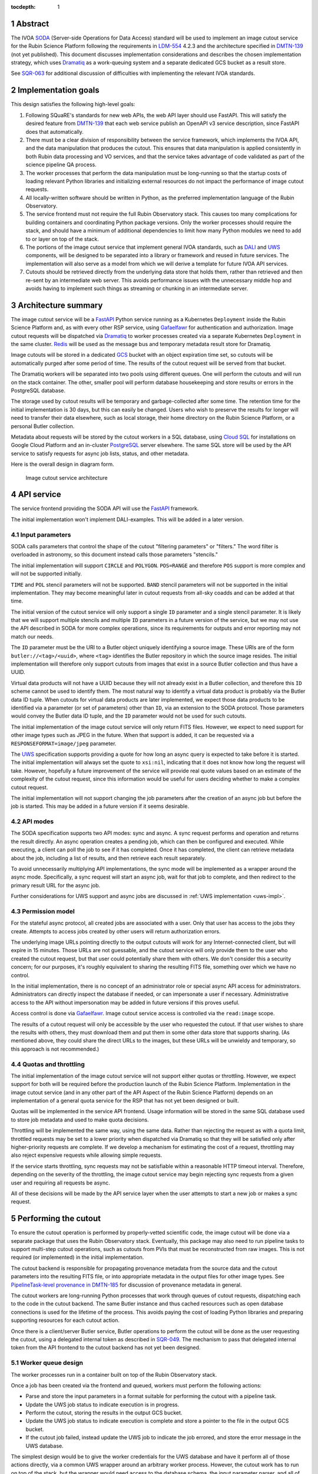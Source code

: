 :tocdepth: 1

.. sectnum::

Abstract
========

The IVOA `SODA`_ (Server-side Operations for Data Access) standard will be used to implement an image cutout service for the Rubin Science Platform following the requirements in `LDM-554`_ 4.2.3 and the architecture specified in `DMTN-139`_ (not yet published).
This document discusses implementation considerations and describes the chosen implementation strategy, which uses `Dramatiq`_ as a work-queuing system and a separate dedicated GCS bucket as a result store.

.. _SODA: https://ivoa.net/documents/SODA/20170517/REC-SODA-1.0.html
.. _LDM-554: https://ldm-554.lsst.io/
.. _DMTN-139: https://dmtn-139.lsst.io/
.. _Dramatiq: https://dramatiq.io/

See `SQR-063`_ for additional discussion of difficulties with implementing the relevant IVOA standards.

.. _SQR-063: https://sqr-063.lsst.io/

Implementation goals
====================

This design satisfies the following high-level goals:

#. Following SQuaRE's standards for new web APIs, the web API layer should use FastAPI.
   This will satisfy the desired feature from `DMTN-139`_ that each web service publish an OpenAPI v3 service description, since FastAPI does that automatically.

#. There must be a clear division of responsibility between the service framework, which implements the IVOA API, and the data manipulation that produces the cutout.
   This ensures that data manipulation is applied consistently in both Rubin data processing and VO services, and that the service takes advantage of code validated as part of the science pipeline QA process.

#. The worker processes that perform the data manipulation must be long-running so that the startup costs of loading relevant Python libraries and initializing external resources do not impact the performance of image cutout requests.

#. All locally-written software should be written in Python, as the preferred implementation language of the Rubin Observatory.

#. The service frontend must not require the full Rubin Observatory stack.
   This causes too many complications for building containers and coordinating Python package versions.
   Only the worker processes should require the stack, and should have a minimum of additional dependencies to limit how many Python modules we need to add to or layer on top of the stack.

#. The portions of the image cutout service that implement general IVOA standards, such as `DALI`_ and `UWS`_ components, will be designed to be separated into a library or framework and reused in future services.
   The implementation will also serve as a model from which we will derive a template for future IVOA API services.

#. Cutouts should be retrieved directly from the underlying data store that holds them, rather than retrieved and then re-sent by an intermediate web server.
   This avoids performance issues with the unnecessary middle hop and avoids having to implement such things as streaming or chunking in an intermediate server.

.. _DALI: https://www.ivoa.net/documents/DALI/20170517/REC-DALI-1.1.html
.. _UWS: https://www.ivoa.net/documents/UWS/20161024/REC-UWS-1.1-20161024.html

Architecture summary
====================

The image cutout service will be a `FastAPI`_ Python service running as a Kubernetes ``Deployment`` inside the Rubin Science Platform and, as with every other RSP service, using `Gafaelfawr`_ for authentication and authorization.
Image cutout requests will be dispatched via `Dramatiq`_ to worker processes created via a separate Kubernetes ``Deployment`` in the same cluster.
`Redis`_ will be used as the message bus and temporary metadata result store for Dramatiq.

.. _FastAPI: https://fastapi.tiangolo.com/
.. _Gafaelfawr: https://gafaelfawr.lsst.io/
.. _Redis: https://redis.io/

Image cutouts will be stored in a dedicated `GCS`_ bucket with an object expiration time set, so cutouts will be automatically purged after some period of time.
The results of the cutout request will be served from that bucket.

.. _GCS: https://cloud.google.com/storage

The Dramatiq workers will be separated into two pools using different queues.
One will perform the cutouts and will run on the stack container.
The other, smaller pool will perform database housekeeping and store results or errors in the PostgreSQL database.

The storage used by cutout results will be temporary and garbage-collected after some time.
The retention time for the initial implementation is 30 days, but this can easily be changed.
Users who wish to preserve the results for longer will need to transfer their data elsewhere, such as local storage, their home directory on the Rubin Science Platform, or a personal Butler collection.

Metadata about requests will be stored by the cutout workers in a SQL database, using `Cloud SQL`_ for installations on Google Cloud Platform and an in-cluster `PostgreSQL`_ server elsewhere.
The same SQL store will be used by the API service to satisfy requests for async job lists, status, and other metadata.

.. _Cloud SQL: https://cloud.google.com/sql
.. _PostgreSQL: https://www.postgresql.org/

Here is the overall design in diagram form.

.. figure:: /_static/architecture.png
   :name: Image cutout service architecture

   Image cutout service architecture

API service
===========

The service frontend providing the SODA API will use the `FastAPI`_ framework.

The initial implementation won't implement DALI-examples.
This will be added in a later version.

Input parameters
----------------

SODA calls parameters that control the shape of the cutout "filtering parameters" or "filters."
The word filter is overloaded in astronomy, so this document instead calls those parameters "stencils."

The initial implementation will support ``CIRCLE`` and ``POLYGON``.
``POS=RANGE`` and therefore ``POS`` support is more complex and will not be supported initially.

``TIME`` and ``POL`` stencil parameters will not be supported.
``BAND`` stencil parameters will not be supported in the initial implementation.
They may become meaningful later in cutout requests from all-sky coadds and can be added at that time.

The initial version of the cutout service will only support a single ``ID`` parameter and a single stencil parameter.
It is likely that we will support multiple stencils and multiple ``ID`` parameters in a future version of the service, but we may not use the API described in SODA for more complex operations, since its requirements for outputs and error reporting may not match our needs.

The ``ID`` parameter must be the URI to a Butler object uniquely identifying a source image.
These URIs are of the form ``butler://<tag>/<uuid>``, where ``<tag>`` identifies the Butler repository in which the source image resides.
The initial implementation will therefore only support cutouts from images that exist in a source Butler collection and thus have a UUID.

Virtual data products will not have a UUID because they will not already exist in a Butler collection, and therefore this ``ID`` scheme cannot be used to identify them.
The most natural way to identify a virtual data product is probably via the Butler data ID tuple.
When cutouts for virtual data products are later implemented, we expect those data products to be identified via a parameter (or set of parameters) other than ``ID``, via an extension to the SODA protocol.
Those parameters would convey the Butler data ID tuple, and the ``ID`` parameter would not be used for such cutouts.

The initial implementation of the image cutout service will only return FITS files.
However, we expect to need support for other image types such as JPEG in the future.
When that support is added, it can be requested via a ``RESPONSEFORMAT=image/jpeg`` parameter.

The `UWS`_ specification supports providing a quote for how long an async query is expected to take before it is started.
The initial implementation will always set the quote to ``xsi:nil``, indicating that it does not know how long the request will take.
However, hopefully a future improvement of the service will provide real quote values based on an estimate of the complexity of the cutout request, since this information would be useful for users deciding whether to make a complex cutout request.

The initial implementation will not support changing the job parameters after the creation of an async job but before the job is started.
This may be added in a future version if it seems desirable.

API modes
---------

The SODA specification supports two API modes: sync and async.
A sync request performs and operation and returns the result directly.
An async operation creates a pending job, which can then be configured and executed.
While executing, a client can poll the job to see if it has completed.
Once it has completed, the client can retrieve metadata about the job, including a list of results, and then retrieve each result separately.

To avoid unnecessarily multiplying API implementations, the sync mode will be implemented as a wrapper around the async mode.
Specifically, a sync request will start an async job, wait for that job to complete, and then redirect to the primary result URL for the async job.

Further considerations for UWS support and async jobs are discussed in :ref:`UWS implementation <uws-impl>`.

Permission model
----------------

For the stateful async protocol, all created jobs are associated with a user.
Only that user has access to the jobs they create.
Attempts to access jobs created by other users will return authorization errors.

The underlying image URLs pointing directly to the output cutouts will work for any Internet-connected client, but will expire in 15 minutes.
Those URLs are not guessable, and the cutout service will only provide them to the user who created the cutout request, but that user could potentially share them with others.
We don't consider this a security concern; for our purposes, it's roughly equivalent to sharing the resulting FITS file, something over which we have no control.

In the initial implementation, there is no concept of an administrator role or special async API access for administrators.
Administrators can directly inspect the database if needed, or can impersonate a user if necessary.
Administrative access to the API without impersonation may be added in future versions if this proves useful.

Access control is done via Gafaelfawr_.
Image cutout service access is controlled via the ``read:image`` scope.

The results of a cutout request will only be accessible by the user who requested the cutout.
If that user wishes to share the results with others, they must download them and put them in some other data store that supports sharing.
(As mentioned above, they could share the direct URLs to the images, but these URLs will be unwieldy and temporary, so this approach is not recommended.)

Quotas and throttling
---------------------

The initial implementation of the image cutout service will not support either quotas or throttling.
However, we expect support for both will be required before the production launch of the Rubin Science Platform.
Implementation in the image cutout service (and in any other part of the API Aspect of the Rubin Science Platform) depends on an implementation of a general quota service for the RSP that has not yet been designed or built.

Quotas will be implemented in the service API frontend.
Usage information will be stored in the same SQL database used to store job metadata and used to make quota decisions.

Throttling will be implemented the same way, using the same data.
Rather than rejecting the request as with a quota limit, throttled requests may be set to a lower priority when dispatched via Dramatiq so that they will be satisfied only after higher-priority requests are complete.
If we develop a mechanism for estimating the cost of a request, throttling may also reject expensive requests while allowing simple requests.

If the service starts throttling, sync requests may not be satisfiable within a reasonable HTTP timeout interval.
Therefore, depending on the severity of the throttling, the image cutout service may begin rejecting sync requests from a given user and requiring all requests be async.

All of these decisions will be made by the API service layer when the user attempts to start a new job or makes a sync request.

.. _cutout:

Performing the cutout
=====================

To ensure the cutout operation is performed by properly-vetted scientific code, the image cutout will be done via a separate package that uses the Rubin Observatory stack.
Eventually, this package may also need to run pipeline tasks to support multi-step cutout operations, such as cutouts from PVIs that must be reconstructed from raw images.
This is not required (or implemented) in the initial implementation.

The cutout backend is responsible for propagating provenance metadata from the source data and the cutout parameters into the resulting FITS file, or into appropriate metadata in the output files for other image types.
See `PipelineTask-level provenance in DMTN-185 <https://dmtn-185.lsst.io/#pipelinetask-level-provenance>`__ for discussion of provenance metadata in general.

The cutout workers are long-running Python processes that work through queues of cutout requests, dispatching each to the code in the cutout backend.
The same Butler instance and thus cached resources such as open database connections is used for the lifetime of the process.
This avoids paying the cost of loading Python libraries and preparing supporting resources for each cutout action.

Once there is a client/server Butler service, Butler operations to perform the cutout will be done as the user requesting the cutout, using a delegated internal token as described in `SQR-049`_.
The mechanism to pass that delegated internal token from the API frontend to the cutout backend has not yet been designed.

.. _SQR-049: https://sqr-049.lsst.io/#internal-tokens

.. _worker-queue:

Worker queue design
-------------------

The worker processes run in a container built on top of the Rubin Observatory stack.

Once a job has been created via the frontend and queued, workers must perform the following actions:

- Parse and store the input parameters in a format suitable for performing the cutout with a pipeline task.
- Update the UWS job status to indicate execution is in progress.
- Perform the cutout, storing the results in the output GCS bucket.
- Update the UWS job status to indicate execution is complete and store a pointer to the file in the output GCS bucket.
- If the cutout job failed, instead update the UWS job to indicate the job errored, and store the error message in the UWS database.

The simplest design would be to give the worker credentials for the UWS database and have it perform all of those actions directly, via a common UWS wrapper around an arbitrary worker process.
However, the cutout work has to run on top of the stack, but the wrapper would need access to the database schema, the input parameter parser, and all of the resulting dependencies.
This would require adding a significant amount of code on top of the stack container, which is not desirable for the reasons mentioned above.
It may also uncover version conflicts between the Python libraries that are part of the stack and the Python libraries used by the other components of the cutout service.

A slightly more complex queuing structure can address this problem.
Instead of a single cutout function (an "actor" in the Dramatiq vocabulary), define four actors (names given in parentheses):

#. The cutout actor itself, which takes a (JSON-serializable) list of arguments specifying the ``ID`` and cutout stencil.  (``cutout``)
#. An actor that marks the UWS job as executing.  (``job_started``)
#. An actor that marks the UWS job as complete and saves a pointer to the Butler output collection.  (``job_completed``)
#. An actor that marks the UWS job as failed and saves the error message in the UWS database.  (``job_failed``)

The first actor will use the ``cutout`` queue.
The other three actors will use the ``uws`` queue.
Now, only the first actor needs to be run in a stack container.
The workflow looks like this:

#. Parse the input parameters in the frontend, determine the specific cutout actor to run, and pass them as a JSON-serializable list of arguments to the cutout actor.
   Include the job ID as a parameter.
#. As part of that message, set ``on_success`` and ``on_failure`` `Dramatiq callbacks`_ pointing to ``job_complete`` and ``job_failed``, respectively.
#. As its first action, the cutout actor sends a message to ``job_start`` with the job ID and timestamp.
#. When the cutout actor finishes, either ``job_complete`` or ``job_failed`` will be called automatically.

.. _Dramatiq callbacks: https://dramatiq.io/cookbook.html#callbacks

Then, run two pools of workers.
One is configured to only watch the ``cutout`` queue and is the one that does the actual work.
These workers will run on a stack container.
The other, smaller pool of workers will only watch the ``uws`` queue and do database housekeeping.

With this separation, the frontend and ``uws`` queue workers can share code, including the database schema, but only need a stub for the ``cutout`` actor.
Similarly, the ``cutout`` actor only needs to contain the code for performing the cutout, and can contain only stubs for the ``job_start``, ``job_complete``, and ``job_failed`` actors.

The Dramatiq result store will be used to pass the metadata for the cutout result from the ``cutout`` actor to the ``job_complete`` actor, and any exceptions from the ``cutout`` actor to the ``job_failed`` actor.

Note that this queuing design means that the database updates may be done out of order.
For example, the job may be marked completed and its completion time and results stored, and then slightly later its start time may be recorded.
This may under some circumstances be visible to a user querying the job metadata.
We don't expect this to cause significant issues.

Worker containers
-----------------

Given this worker queue design, the worker container can be a generic stack container [#]_ plus the following:

.. [#] Currently, the backend code for performing the cutout is not part of a generic stack container.
       However, the intent is to add it to ``lsst-distrib``.
       See `RFC-828 <https://jira.lsstcorp.org/browse/RFC-828>`__.

#. The results of ``pip install dramatiq[redis] safir structlog``, so that the worker can talk to the message queue and result store and use the standardized logging framework used by the frontend and other Science Platform components.
#. The code for performing the cutout.
   This is expected to be a single (short) file that performs any necessary setup for the pipeline task.

This container will be built alongside the container for the frontend and database workers.

Interface contract
------------------

This is the interface contract with the backend that will perform cutouts.
This is sufficient for the initial implementation, which only supports a single cutout stencil on a single ``ID`` parameter.
We expect to add multiple ``ID`` parameters and possibly multiple cutout stencils in future revisions of the service.

Also see `DM-32097`_, which has additional discussion about the initial implementation.

.. _DM-32097: https://jira.lsstcorp.org/browse/DM-32097

Input
~~~~~

- An ``ID``, as a string, which is a Butler URI for a ``DatasetRef`` of a source image stored in the Butler.
  This must match the ID returned by ObsTAP queries, SIA, etc.
  The requirements for the image cutout service specify that ``ID`` may refer to a raw, PVI, compressed-PVI, diffim, or coadded image, but for this initial implementation virtual data products are not supported.

- A single cutout stencil.
  There are three possible stencil types:

  - Circle, specified as an Astropy SkyCoord in ICRS for the center and an Astropy Angle for the radius.

  - Polygon, specified as an Astropy SkyCoord containing a sequence of at least three vertices in ICRS.
    The line from the last vertex to the first vertex is implicit.
    Vertices must be ordered such that the polygon winding direction is counter-clockwise (when viewed from the origin toward the sky), but the frontend doesn't know how to check this so the backend may need to.

  - Range, specified as a pair of minimum and maximum ra values and a pair of minimum and maximum dec values, in ICRS, as doubles.
    The minimums may be ``-Inf`` and/or the maximums may be ``+Inf`` to indicate an unbounded range extending to the boundaries of the image.
    Range will not be supported in the initial implementation.

- The GCS bucket into which to store the resulting cutout.

The long-term goal is to have some number of image cutout backends that are busily performing cutouts as fast as they can, since we expect this to be a popular service with a high traffic volume.
Therefore, as much as possible, we want to do setup work in advance so that each cutout will be faster.
For example, we want cutouts to be done in a long-running process that pays the cost of importing a bunch of Python libraries just once during startup, not for each cutout.

Output
~~~~~~

The output cutout should be a FITS image stored in the provided GCS bucket.
In the initial implementation, the backend produces only a FITS image.
Future versions may create other files, such as a metadata file for that image.
The cutout backend will return the path of the newly-stored files.

The FITS file should contain metadata recording the input parameters, time at which the cutout was performed, and any other desirable provenance information.
(This can be postponed to a later revision of the backend.)

Errors
~~~~~~

A cutout area that's not fully contained within the specified image is an error (except for unbounded ranges).
The current SODA standard requires that this error be handled by returning success to the async job but setting the result to a ``text/plain`` document starting with an error code.
This seems highly unexpected and undesirable, so we will not be following that approach.
Instead, the operation should abort with an error if the cutout area is not fully contained in the specified image.

Errors can be delivered in whatever form is easiest as long as the frontend can recover the details of the error.
(For example, an exception is fine as long as the user-helpful details of the error are in the exception.)

.. _cutout-future:

Future work
~~~~~~~~~~~

We expect to add support for specifying the output image format and thus request a JPEG image (or whatever else makes sense).

In the future, we will probably support multiple ``ID`` parameters and possibly multiple stencils.
When supported, the semantics of multiple ``ID`` values and multiple stencils are combinatorial: in other words, the requested output is one cutout for each combination of ``ID`` and stencil.
So two ``ID`` values and a set of stencils consisting of two circles and one polygon would produce six cutouts: two circles and one polygon on both of the two ``ID`` values.

For cutouts with multiple ``ID`` parameters or multiple stencils, there is some controversy currently over whether to return a single FITS file with HDUs for each cutout, or to return N separate FITS files.
The current SODA standard requires the latter, but the former may be easier to work with.
Because of this and the error handling problem discussed above, we may deviate from the SODA image cutout standard and define our own SODA operations that returns a single FITS file with improved error handling.

We will eventually need to support cutouts from virtual data products, which will not have UUIDs because they won't already be stored in the Butler.
A natural way of specifying such data products is the Butler data ID tuple.
When we add support for such cutouts, we expect to use a different input parameter or parameters to specify them, as an extension to the SODA protocol, rather than using ``ID``.

We may wish to support ``RANGE`` stencils in order to provide a more complete implementation of the SODA standard.

.. _results:

Results
=======

Result format
-------------

All cutout requests will create a FITS file.
A cutout request may also create additional output files if alternate image types are requested.
It may also create a separate metadata file.

The job representation for a successful async request in the initial implementation will be a single FITS file.
The cutout image will be stored as an extension in the FITS file, not in the Basic FITS HDU.
This output should use a ``Content-Type`` of ``application/fits`` [#]_.

.. [#] ``image/fits`` is not appropriate since no image is returned in the primary HDU.

Therefore the sync API will redirect to the FITS file result of the underlying async job.

As discussed in :ref:`cutout-future`, there is some controversy over the output format when multiple ``ID`` parameters or stencils are provided.
The initial implementation will not support this.

The FITS file will be provided to the user via a signed link for the location of the FITS file in the cutout object store.
Signed URLs are temporary and are expected to have a lifetime shorter than the cutout object store.
The initial implementation will use a signed URL lifetime of 15 minutes.
Therefore, the image cutout service will generate new signed URLs each time the job results are requested.
The URL of the job result may therefore change, although the underlying objects will stay the same, and the client should not save the URL for much later use.
The same will be done for alternate image output formats when those are supported.

The SQL database that holds metadata about async jobs will hold the S3 URL to the objects in the cutout object store.
That information will be retrieved from there by the API service and used to construct the UWS job status response.

Alternate image types
~~~~~~~~~~~~~~~~~~~~~

This section describes future work that will not be part of the initial implementation.

If another image type is requested, it will be returned alongside (not replacing) the FITS image.
If another image type is requested and multiple cutouts are requested via multiple stencil parameters, each converted cutout will be a separate entry in the result list for the job.
The converted images will be stored in the cutout object store alongside the FITS image.

If an alternate image type is requested, the order of results for the async job will list the converted images in the requested image type first, followed by the FITS file.
As with the FITS file, the images will be returned via signed links to the underlying object store.

The response to a sync request specifying an alternate image type will be a redirect to an object store link for the converted image of that type.
Sync requests that request an alternate image type must specify only one stencil parameter, since only one image can be returned via the sync API and the alternate image types we expect to support, unlike FITS, do not allow multiple images to be included in the same file. [#]_
This will be enforced by the service frontend.

.. [#] The result of a sync request with multiple stencils and an alternate image type could instead be a collection (such as a ZIP file) holding multiple images.
       However, this would mean the output MIME type of a sync request would depend on the number of stencil parameters, which is ugly, and would introduce a new requirement for generating output collections that are not Butler collections.
       It is unlikely there will be a compelling need for a sync request for multiple cutouts with image conversion.
       That use case can use an async request instead.

Result storage
--------------

The output cutout object store will only retain files for a limited period of time (to avoid unbounded storage requirements for cutouts that are no longer of interest).
The time at which the file will be deleted will be advertised in the UWS job metadata via the destruction time parameter.
The object store will be read-only for the users of the cutout service.

If the user who requested a cutout wishes to retain it, they should store the outputs in local storage, their home directory in the Rubin Science Platform, a personal Butler collection, or some other suitable location.

The `SODA`_ specification also allows a request to specify a VOSpace location in which to store the results, but does not specify a protocol for making that request.
The initial implementation of the image cutout service will not support this, but it may be considered in a future version.

.. _uws-impl:

UWS implementation
==================

The IVOA `UWS`_ (Universal Worker Service) standard describes the behavior of async IVOA interfaces.
The image cutout service must have an async API to support operations that may take more than a few minutes to complete, and thus requires a UWS implementation to provide the relevant API.
We will use that implementation to perform all cutout operations.

After a survey of available UWS implementations, we chose to write a new one on top of the Python `Dramatiq`_ distributed task queue.

.. _task-storage:

Task result storage
-------------------

An image cutout task produces two types of output: the cutouts themselves with their associated astronomical metadata, and the metadata about the request.
The latter includes the parameters of the cutout request, the job status, and any error messages.

The task queuing system would appear to be the natural store for the task metadata.
However, even with a configured result store, the task queuing system only stores task metadata while the task is running and for a short time afterwards.
The intent of the task system is for the invoker of the task to ask for the results, at which point they are delivered and then discarded.

The internal result storage is also intended for small amounts of serializable data, not for full image cutouts.
The natural data store for image cutouts is an object store.

Therefore, each worker task will take responsibility for storing the cutout results in an external storage store.
We will use the system described in :ref:`worker-queue` to route the pointer to that external storage to an actor that will update the UWS database with appropriate results.

The task metadata (success or failure, any error message, the request parameters, and the other metadata for a job required by the UWS specification) will be stored in a SQL database external to the task queue system.
The parameters known before job execution (such as the request parameters) will be stored by the frontend.
The other data will be stored by specialized Dramatiq actors via callbacks triggered by the success or failure of the cutout actor.
The image cutout web service will then use the SQL database to retrieve information about finished jobs, and ask the task queuing system for information about still-running jobs that have not yet stored their result metadata.
This will satisfy the UWS API requirements.

We will use Dramatiq result storage, but only to pass the metadata for the result files from the cutout actor to the actor that will store that in the database.

Waiting for job completion
--------------------------

Ideally, we should be able to use the task queuing system to know when a job completes and thus to implement the sync API and the UWS requirement for long-polling.
Unfortunately, this is complex to do given the queuing strategy used to separate the cutout worker from the database work.
A job is not complete from the user's perspective until the results are stored, but the result storage is done by a separate queued task after the cutout task has completed.
Waiting for the cutout task completion is therefore not sufficient to know that the entire job has completed from the user's perspective.

In addition, UWS requires the server responding to a long-poll request to distinguish between the ``QUEUED`` and ``EXECUTING`` job states, but the move from ``QUEUED`` to ``EXECUTING`` does not trigger message bus activity for the cutout task (it's handled by a separate subtask).

For the initial implementation, we will therefore support the sync API and long polling by polling the database for job status with exponential back-off.
It should be possible to do better than this using the message bus underlying the task queuing system, but a message bus approach will be more complex, so we will hold off on implementation until we know whether the complexity is warranted.

Summary of task queuing system survey
-------------------------------------

Since both the API frontend and the image cutout pipeline task will be written in Python, a Python UWS implementation is desirable.
An implementation in a different language would require managing it as an additional stand-alone service that the API frontend would send jobs to, and then finding a way for it to execute Python code with those job parameters without access to Python libraries such as a Butler client.
We therefore ruled out UWS implementations in languages other than Python.

`dax_imgserv`_, the previous draft Rubin Observatory implementation of an image cutout service, which predates other design discussions discussed here, contains the skeleton of a Python UWS implementation built on `Celery`_ and `Redis`_.
However, job tracking was not yet implemented.

.. _dax_imgserv: https://github.com/lsst/dax_imgserv/
.. _Celery: https://docs.celeryproject.org/en/stable/index.html

`uws-api-server`_ is a more complete UWS implementation that uses Kubernetes as the task execution system and as the state tracking repository for jobs.
This is a clever approach that minimizes the need for additional dependencies, but it requires creating a Kubernetes ``Job`` resource per processing task.
The resulting overhead of container creation is expected to be prohibitive for the performance and throughput constraints required for the image cutout service.
This implementation also requires a shared POSIX file system for storage of results, but an object store that supports automatic object expiration is a more natural choice for time-bounded cutout storage and for objects that must be returned via a REST API.
Finally, tracking of completed jobs in this approach is vulnerable to the vagaries of Kubernetes retention of metadata for completed jobs, which may not be sufficiently flexible for our needs.

.. _uws-api-server: https://github.com/lsst-dm/uws-api-server
.. _client/server Butler: https://dmtn-176.lsst.io/

We did not find any other re-usable Python UWS server implementations (as opposed to clients, of which there are several).

Task queue options
------------------

`Celery`_ is the standard Python task queuing system, so it was our default choice unless a different task queue system looked compelling.
However, `Dramatiq`_ appeared to have some advantages over Celery, and there are multiple reports of other teams who have switched to Dramatiq from Celery due to instability issues and other frustration.

Both frameworks are similar, so switching between them if necessary should not be difficult.
Compared to Celery, Dramatiq offers per-task prioritization without creating separate priority workers.
We expect to do a lot of task prioritization to support sync requests, deprioritize expensive requests, throttle requests when the cluster is overloaded, and for other reasons, so this is appealing.
Dramatiq is also smaller and simpler, which is always a minor advantage.

One possible concern with Dramatiq is that it's a younger project primarily written by a single developer.
Celery is the standard task queue system for Python, so it is likely to continue to be supported well into the future.
There is some increased risk with Dramatiq that it will be abandoned and we will need to replace it later.
However, it appears to have growing popularity and some major corporate users, which is reassuring.
It should also not be too difficult to switch to Celery later if we need to.

Dramatiq supports either `Redis`_, `RabbitMQ`_, or Amazon SQS as the underlying message bus.
Both Dramatiq and Celery prefer RabbitMQ and the Celery documentation warns that Redis can lose data in some unclean shutdown scenarios.
However, we are already using Redis as a component of the Rubin Science Platform as a backing store for the authentication system, so we will use Redis as the message bus to avoid adding a new infrastructure component until this is shown to be a reliability issue.

.. _RabbitMQ: https://www.rabbitmq.com/

Dramatiq supports either Redis or Memcache as a store for task results.
We only need very temporary task result storage to handle storing job results in the database, and are already using Redis for the message bus, so we will use Redis for task result storage as well.

Neither Celery nor Dramatiq support asyncio natively.
Dramatiq is unlikely to add support since the maintainer `is not a fan of asyncio <https://github.com/Bogdanp/dramatiq/issues/238>`__.
For the time being, we'll enqueue tasks synchronously.
Redis should be extremely fast under normal circumstances, so this hopefully won't cause problems.
If it does, we can consider other options, such as the ``asgiref.sync_to_async`` decorator.

After completing the initial implementation using Dramatiq, we briefly looked at `arq`_, which has the substantial advantage of supporting asyncio.
However, arq does not support success and failure callbacks for tasks, which the current architecture relies on.
It should be possible to use arq by manually queuing the success and failure tasks from inside the ``cutout`` worker instead of relying on callbacks, so we may switch to arq in the future for the asyncio support.

.. _arq: https://arq-docs.helpmanual.io/

Aborting jobs
-------------

In the initial implementation, we won't support aborting jobs.
Posting ``PHASE=ABORT`` to the job phase URL will therefore return a 303 redirect to the job URL but will not change the phase.
(The UWS spec appears to require this behavior.)

In a later version of the service, we will use `dramatiq-abort <https://flared.github.io/dramatiq-abort/>`__ or the equivalent arq support to implement this feature.

Discovery
=========

The not-yet-written IVOA Registry service for the API Aspect of the Rubin Science Platform is out of scope for this document, except to note that the image cutout service will be registered there as a SODA service once the Registry service exists.

The identifiers returned in the ``obs_publisher_did`` column from ObsTAP queries in the Rubin Science Platform must be usable as ``ID`` parameter values for the image cutout service.

We will run a `DataLink`_ service (currently implemented as the `datalinker`_ package) and reference it in the ``access_url`` column of ObsTAP queries.
That service is responsible for providing links relevant to a specific result, including a DataLink service descriptor for the SODA-based cutout service.
This approach follows `section 4.2 of the SODA specification`_.

.. _DataLink: https://www.ivoa.net/documents/DataLink/20150617/REC-DataLink-1.0-20150617.html
.. _datalinker: https://github.com/lsst-sqre/datalinker
.. _section 4.2 of the SODA specification: https://www.ivoa.net/documents/SODA/20170517/REC-SODA-1.0.html#tth_sEc4.2

The initial implementation of this DataLink service descriptor will not provide information about the range of valid paramters for a cutout.
This will be added in a subsequent version.
